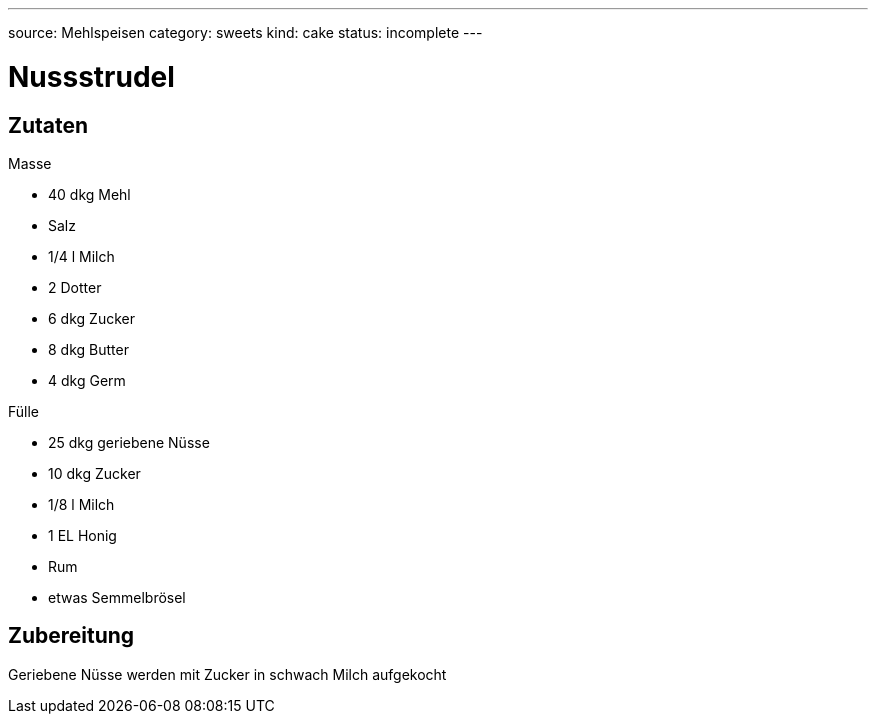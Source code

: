 ---
source: Mehlspeisen
category: sweets
kind: cake
status: incomplete
---

= Nussstrudel

== Zutaten

.Masse
* 40 dkg Mehl
* Salz
* 1/4 l Milch
* 2 Dotter
* 6 dkg Zucker
* 8 dkg Butter
* 4 dkg Germ

.Fülle
* 25 dkg geriebene Nüsse
* 10 dkg Zucker
* 1/8 l Milch
* 1 EL Honig
* Rum
* etwas Semmelbrösel

== Zubereitung
Geriebene Nüsse werden mit Zucker in schwach Milch aufgekocht
